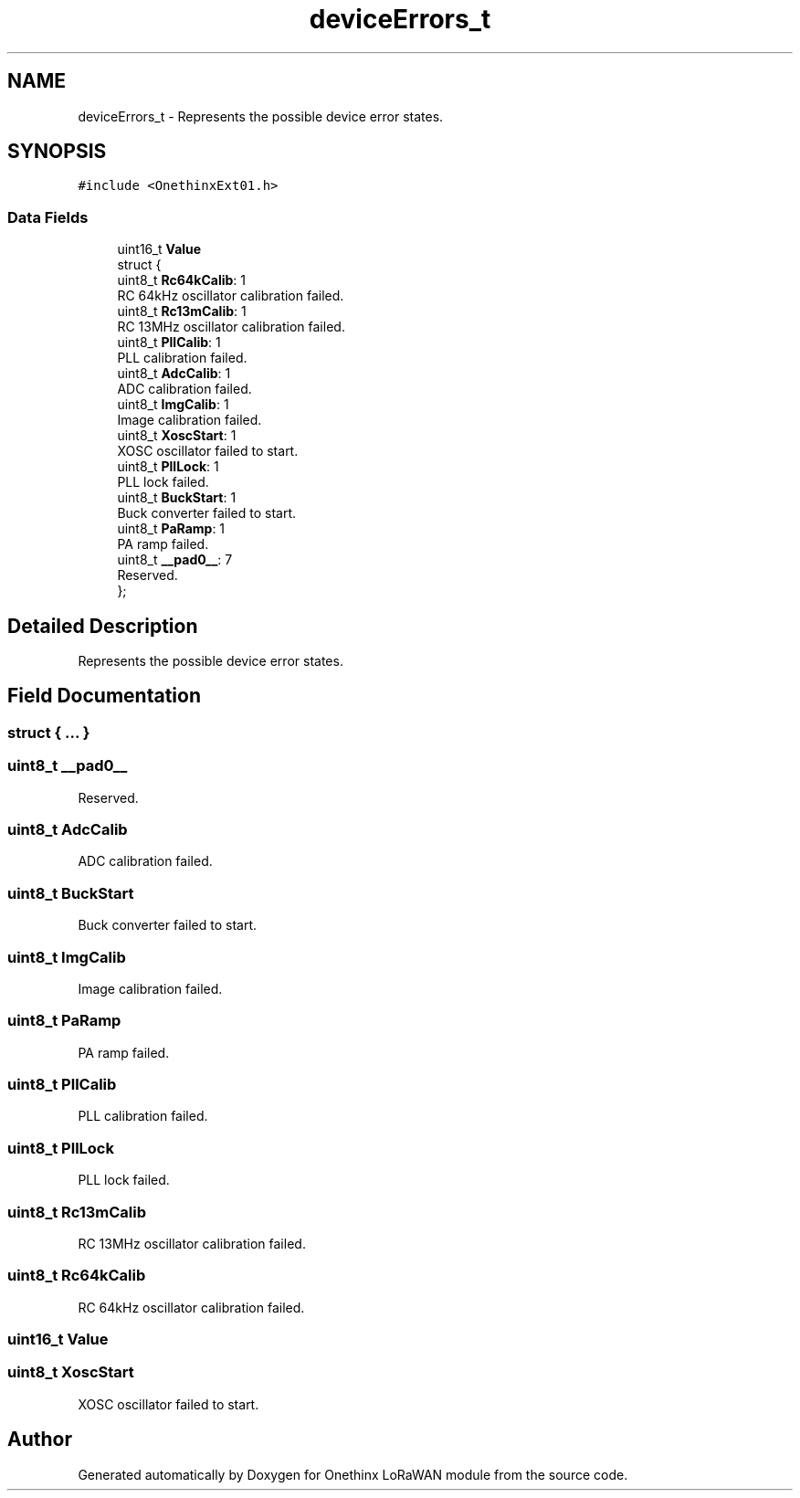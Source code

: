 .TH "deviceErrors_t" 3 "Wed Jun 9 2021" "Onethinx LoRaWAN module" \" -*- nroff -*-
.ad l
.nh
.SH NAME
deviceErrors_t \- Represents the possible device error states\&.  

.SH SYNOPSIS
.br
.PP
.PP
\fC#include <OnethinxExt01\&.h>\fP
.SS "Data Fields"

.in +1c
.ti -1c
.RI "uint16_t \fBValue\fP"
.br
.ti -1c
.RI "struct {"
.br
.ti -1c
.RI "   uint8_t \fBRc64kCalib\fP: 1"
.br
.RI "RC 64kHz oscillator calibration failed\&. "
.ti -1c
.RI "   uint8_t \fBRc13mCalib\fP: 1"
.br
.RI "RC 13MHz oscillator calibration failed\&. "
.ti -1c
.RI "   uint8_t \fBPllCalib\fP: 1"
.br
.RI "PLL calibration failed\&. "
.ti -1c
.RI "   uint8_t \fBAdcCalib\fP: 1"
.br
.RI "ADC calibration failed\&. "
.ti -1c
.RI "   uint8_t \fBImgCalib\fP: 1"
.br
.RI "Image calibration failed\&. "
.ti -1c
.RI "   uint8_t \fBXoscStart\fP: 1"
.br
.RI "XOSC oscillator failed to start\&. "
.ti -1c
.RI "   uint8_t \fBPllLock\fP: 1"
.br
.RI "PLL lock failed\&. "
.ti -1c
.RI "   uint8_t \fBBuckStart\fP: 1"
.br
.RI "Buck converter failed to start\&. "
.ti -1c
.RI "   uint8_t \fBPaRamp\fP: 1"
.br
.RI "PA ramp failed\&. "
.ti -1c
.RI "   uint8_t \fB__pad0__\fP: 7"
.br
.RI "Reserved\&. "
.ti -1c
.RI "}; "
.br
.in -1c
.SH "Detailed Description"
.PP 
Represents the possible device error states\&. 
.SH "Field Documentation"
.PP 
.SS "struct { \&.\&.\&. } "

.SS "uint8_t __pad0__"

.PP
Reserved\&. 
.SS "uint8_t AdcCalib"

.PP
ADC calibration failed\&. 
.SS "uint8_t BuckStart"

.PP
Buck converter failed to start\&. 
.SS "uint8_t ImgCalib"

.PP
Image calibration failed\&. 
.SS "uint8_t PaRamp"

.PP
PA ramp failed\&. 
.SS "uint8_t PllCalib"

.PP
PLL calibration failed\&. 
.SS "uint8_t PllLock"

.PP
PLL lock failed\&. 
.SS "uint8_t Rc13mCalib"

.PP
RC 13MHz oscillator calibration failed\&. 
.SS "uint8_t Rc64kCalib"

.PP
RC 64kHz oscillator calibration failed\&. 
.SS "uint16_t Value"

.SS "uint8_t XoscStart"

.PP
XOSC oscillator failed to start\&. 

.SH "Author"
.PP 
Generated automatically by Doxygen for Onethinx LoRaWAN module from the source code\&.
